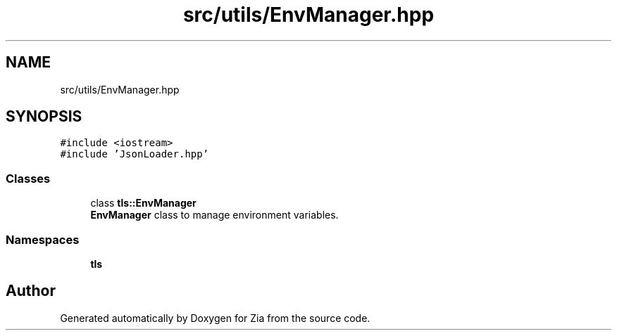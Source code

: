 .TH "src/utils/EnvManager.hpp" 3 "Sat Feb 29 2020" "Version 1.0" "Zia" \" -*- nroff -*-
.ad l
.nh
.SH NAME
src/utils/EnvManager.hpp
.SH SYNOPSIS
.br
.PP
\fC#include <iostream>\fP
.br
\fC#include 'JsonLoader\&.hpp'\fP
.br

.SS "Classes"

.in +1c
.ti -1c
.RI "class \fBtls::EnvManager\fP"
.br
.RI "\fBEnvManager\fP class to manage environment variables\&. "
.in -1c
.SS "Namespaces"

.in +1c
.ti -1c
.RI " \fBtls\fP"
.br
.in -1c
.SH "Author"
.PP 
Generated automatically by Doxygen for Zia from the source code\&.
